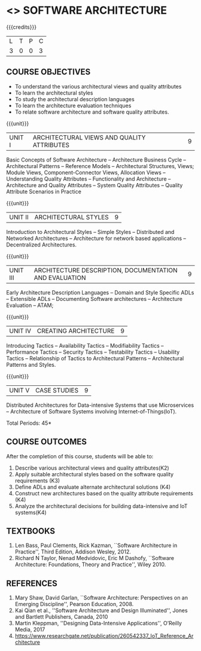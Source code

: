 * <<<PE308>>> SOFTWARE ARCHITECTURE
:properties:
:autho: Dr. Chitra Babu
:date: 18 June 2019
:end:

#+startup: showall

#+begin_comment
- 1. Split the first unit of M.E (SE) R2017 Software Architecture into two units
- 2. Removed the second unit on Software Design
- 3. The unit headings have been suitably changed
- 4. Five Course outcomes specified and aligned with units
- 5. Not Applicable
#+end_comment


{{{credits}}}
| L | T | P | C |
| 3 | 0 | 0 | 3 |


** COURSE OBJECTIVES
- To understand the various architectural views and quality attributes 
- To learn the architectural styles
- To study the architectural description languages
- To learn the architecture evaluation techniques
- To relate software architecture and software quality attributes.

{{{unit}}}
| UNIT I |ARCHITECTURAL VIEWS AND QUALITY ATTRIBUTES | 9 |
Basic Concepts of Software Architecture -- Architecture Business Cycle
-- Architectural Patterns -- Reference Models -- Architectural
Structures, Views; Module Views, Component-Connector Views, Allocation Views --
Understanding Quality Attributes --
Functionality and Architecture -- Architecture and Quality Attributes
-- System Quality Attributes -- Quality Attribute Scenarios in
Practice 

{{{unit}}}
| UNIT II |ARCHITECTURAL STYLES | 9 |
Introduction to Architectural Styles -- Simple Styles --
Distributed and Networked Architectures -- Architecture for network
based applications -- Decentralized Architectures.

{{{unit}}}
| UNIT III | ARCHITECTURE DESCRIPTION, DOCUMENTATION AND EVALUATION | 9 |
Early Architecture Description Languages -- Domain and Style Specific
ADLs -- Extensible ADLs -- Documenting Software architectures --
Architecture Evaluation -- ATAM; 

{{{unit}}}
| UNIT IV | CREATING ARCHITECTURE  | 9 |
Introducing Tactics -- Availability Tactics -- Modifiability Tactics
-- Performance Tactics -- Security Tactics -- Testability Tactics --
Usability Tactics -- Relationship of Tactics to Architectural Patterns
-- Architectural Patterns and Styles.

{{{unit}}}
| UNIT V | CASE STUDIES | 9 |

Distributed Architectures for Data-intensive Systems that use Microservices --
Architecture of Software Systems involving Internet-of-Things(IoT).

\hfill *Total Periods: 45*

** COURSE OUTCOMES
After the completion of this course, students will be able to: 
1. Describe various architectural views and quality attributes(K2)
2. Apply suitable architectural styles based on the software quality requirements (K3)
3. Define ADLs and evaluate alternate architectural solutions (K4)
4. Construct new architectures based on the quality attribute requirements (K4)
5. Analyze the architectural decisions for building data-intensive and IoT systems(K4)

** TEXTBOOKS
  
 1. Len Bass, Paul Clements, Rick Kazman, ``Software Architecture in
   Practice'', Third Edition, Addison Wesley, 2012.
 2. Richard N Taylor, Nenad Medvidovic, Eric M Dashofy, ``Software
   Architecture: Foundations, Theory and Practice'', Wiley 2010.
** REFERENCES
 
1. Mary Shaw, David Garlan, ``Software Architecture: Perspectives on
   an Emerging Discipline'', Pearson Education, 2008.
2. Kai Qian et al., ''Software Architecture and Design Illuminated'', Jones and Bartlett Publishers, Canada, 2010
3. Martin Kleppman, ''Designing Data-Intensive Applications'', O’Reilly Media, 2017
4. https://www.researchgate.net/publication/260542337_IoT_Reference_Architecture
